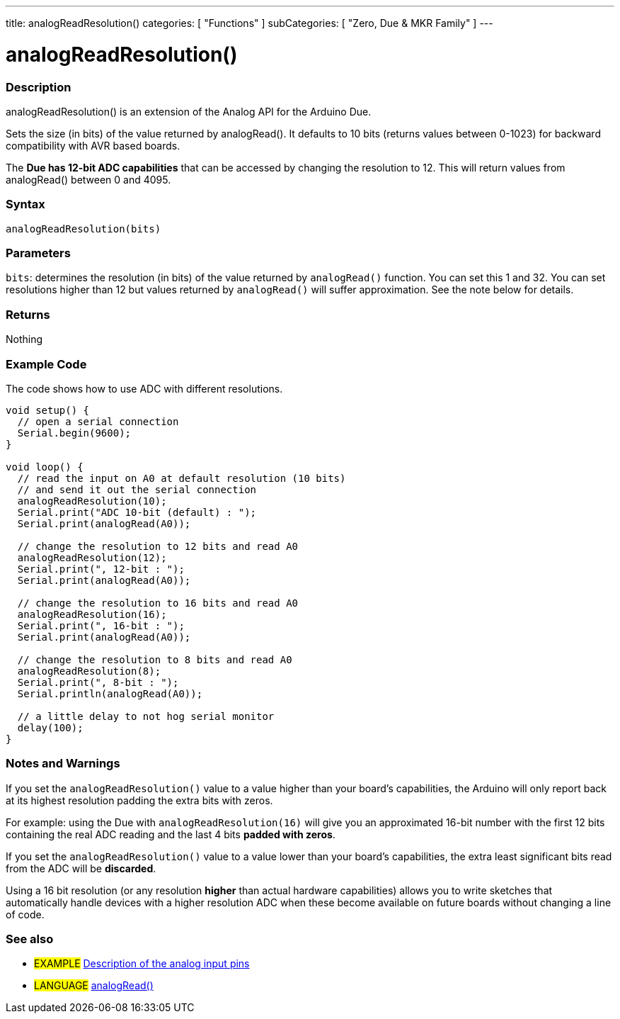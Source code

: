 ---
title: analogReadResolution()
categories: [ "Functions" ]
subCategories: [ "Zero, Due & MKR Family" ]
---

:source-highlighter: pygments
:pygments-style: arduino


= analogReadResolution()


// OVERVIEW SECTION STARTS
[#overview]
--

[float]
=== Description
analogReadResolution() is an extension of the Analog API for the Arduino Due.

Sets the size (in bits) of the value returned by analogRead(). It defaults to 10 bits (returns values between 0-1023) for backward compatibility with AVR based boards.

The *Due has 12-bit ADC capabilities* that can be accessed by changing the resolution to 12. This will return values from analogRead() between 0 and 4095.
[%hardbreaks]


[float]
=== Syntax
`analogReadResolution(bits)`


[float]
=== Parameters
`bits`: determines the resolution (in bits) of the value returned by `analogRead()` function. You can set this 1 and 32. You can set resolutions higher than 12 but values returned by `analogRead()` will suffer approximation. See the note below for details.

[float]
=== Returns
Nothing

--
// OVERVIEW SECTION ENDS




// HOW TO USE SECTION STARTS
[#howtouse]
--

[float]
=== Example Code
// Describe what the example code is all about and add relevant code   ►►►►► THIS SECTION IS MANDATORY ◄◄◄◄◄
The code shows how to use ADC with different resolutions.

[source,arduino]
----
void setup() {
  // open a serial connection
  Serial.begin(9600);
}

void loop() {
  // read the input on A0 at default resolution (10 bits)
  // and send it out the serial connection
  analogReadResolution(10);
  Serial.print("ADC 10-bit (default) : ");
  Serial.print(analogRead(A0));

  // change the resolution to 12 bits and read A0
  analogReadResolution(12);
  Serial.print(", 12-bit : ");
  Serial.print(analogRead(A0));

  // change the resolution to 16 bits and read A0
  analogReadResolution(16);
  Serial.print(", 16-bit : ");
  Serial.print(analogRead(A0));

  // change the resolution to 8 bits and read A0
  analogReadResolution(8);
  Serial.print(", 8-bit : ");
  Serial.println(analogRead(A0));

  // a little delay to not hog serial monitor
  delay(100);
}
----
[%hardbreaks]

[float]
=== Notes and Warnings
If you set the `analogReadResolution()` value to a value higher than your board's capabilities, the Arduino will only report back at its highest resolution padding the extra bits with zeros.

For example: using the Due with `analogReadResolution(16)` will give you an approximated 16-bit number with the first 12 bits containing the real ADC reading and the last 4 bits *padded with zeros*.

If you set the `analogReadResolution()` value to a value lower than your board's capabilities, the extra least significant bits read from the ADC will be *discarded*.

Using a 16 bit resolution (or any resolution *higher* than actual hardware capabilities) allows you to write sketches that automatically handle devices with a higher resolution ADC when these become available on future boards without changing a line of code.

--
// HOW TO USE SECTION ENDS


// SEE ALSO SECTION
[#see_also]
--

[float]
=== See also

[role="example"]
* #EXAMPLE# http://arduino.cc/en/Tutorial/AnalogInputPins[Description of the analog input pins]

[role="language"]
* #LANGUAGE# link:../../analog-io/analogread[analogRead()]

--
// SEE ALSO SECTION ENDS